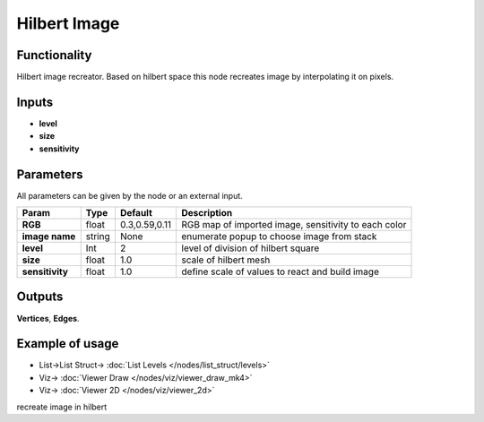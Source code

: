 Hilbert Image
=============

.. image:: https://user-images.githubusercontent.com/14288520/190923031-984b0fa2-2f00-434a-8167-0ecdfc53ed2c.png
  :target: https://user-images.githubusercontent.com/14288520/190923031-984b0fa2-2f00-434a-8167-0ecdfc53ed2c.png

.. image:: https://user-images.githubusercontent.com/14288520/190923242-eebb4258-726b-44b5-bf37-b52c606698a4.png
  :target: https://user-images.githubusercontent.com/14288520/190923242-eebb4258-726b-44b5-bf37-b52c606698a4.png

Functionality
-------------

Hilbert image recreator. Based on hilbert space this node recreates image by interpolating it on pixels.

Inputs
------

- **level**
- **size**
- **sensitivity**

Parameters
----------

All parameters can be given by the node or an external input.


+-----------------+---------------+-------------------+----------------------------------------------------------+
| Param           |  Type         |   Default         |    Description                                           |
+=================+===============+===================+==========================================================+
| **RGB**         |  float        |   0.3,0.59,0.11   |    RGB map of imported image, sensitivity to each color  |
+-----------------+---------------+-------------------+----------------------------------------------------------+
| **image name**  |  string       |   None            |    enumerate popup to choose image from stack            |
+-----------------+---------------+-------------------+----------------------------------------------------------+
| **level**       |  Int          |   2               |    level of division of hilbert square                   |
+-----------------+---------------+-------------------+----------------------------------------------------------+
| **size**        |  float        |   1.0             |    scale of hilbert mesh                                 |
+-----------------+---------------+-------------------+----------------------------------------------------------+
| **sensitivity** |  float        |   1.0             |    define scale of values to react and build image       |
+-----------------+---------------+-------------------+----------------------------------------------------------+

Outputs
-------

**Vertices**, **Edges**.


Example of usage
----------------

.. image:: https://user-images.githubusercontent.com/14288520/190923480-1134ce55-2368-4c10-8796-06f4b0fa503b.png
  :target: https://user-images.githubusercontent.com/14288520/190923480-1134ce55-2368-4c10-8796-06f4b0fa503b.png

* List->List Struct-> :doc:`List Levels </nodes/list_struct/levels>`
* Viz-> :doc:`Viewer Draw </nodes/viz/viewer_draw_mk4>`
* Viz-> :doc:`Viewer 2D </nodes/viz/viewer_2d>`

recreate image in hilbert
